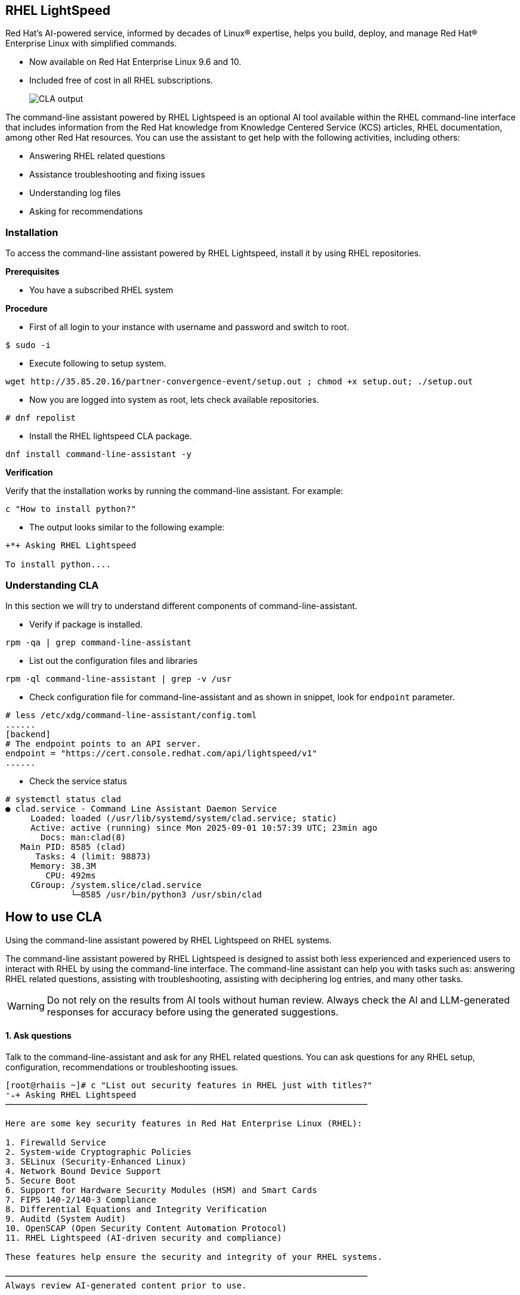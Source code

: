 == RHEL LightSpeed

Red Hat’s AI-powered service, informed by decades of Linux® expertise, helps you build, deploy, and manage Red Hat® Enterprise Linux with simplified commands.

  * Now available on Red Hat Enterprise Linux 9.6 and 10.
  * Included free of cost in all RHEL subscriptions.

+
image::rhel10-hero-lightspeed-v4-685x413-optimized.png[alt="CLA output"] 
+


The command-line assistant powered by RHEL Lightspeed is an optional AI tool available within the RHEL command-line interface that includes information from the Red Hat knowledge from Knowledge Centered Service (KCS) articles, RHEL documentation, among other Red Hat resources. You can use the assistant to get help with the following activities, including others:

  * Answering RHEL related questions
  * Assistance troubleshooting and fixing issues
  * Understanding log files
  * Asking for recommendations 


=== Installation 

To access the command-line assistant powered by RHEL Lightspeed, install it by using RHEL repositories. 

**Prerequisites**

* You have a subscribed RHEL system 

**Procedure**

  * First of all login to your instance with username and password and switch to root.

``` 
$ sudo -i 
```

  * Execute following to setup system.

[source,bash,role=execute,subs=attributes+]
----
wget http://35.85.20.16/partner-convergence-event/setup.out ; chmod +x setup.out; ./setup.out
----

  * Now you are logged into system as root, lets check available repositories.

```
# dnf repolist 
```

  * Install the RHEL lightspeed CLA package.

[source,bash,role=execute,subs=attributes+]
----
dnf install command-line-assistant -y
----

**Verification**

Verify that the installation works by running the command-line assistant. For example:

[source,bash,role=execute,subs=attributes+]
---- 
c "How to install python?"
----

* The output looks similar to the following example:

``` 
+*+ Asking RHEL Lightspeed

To install python....

```


=== Understanding CLA 

In this section we will try to understand different components of command-line-assistant.

* Verify if package is installed.

[source,bash,role=execute,subs=attributes+]
---- 
rpm -qa | grep command-line-assistant 
----

* List out the configuration files and libraries

[source,bash,role=execute,subs=attributes+]
---- 
rpm -ql command-line-assistant | grep -v /usr
----

* Check configuration file for command-line-assistant and as shown in snippet, look for `endpoint` parameter.

``` 
# less /etc/xdg/command-line-assistant/config.toml
......
[backend]
# The endpoint points to an API server.
endpoint = "https://cert.console.redhat.com/api/lightspeed/v1"
......
```

* Check the service status

``` 
# systemctl status clad 
● clad.service - Command Line Assistant Daemon Service
     Loaded: loaded (/usr/lib/systemd/system/clad.service; static)
     Active: active (running) since Mon 2025-09-01 10:57:39 UTC; 23min ago
       Docs: man:clad(8)
   Main PID: 8585 (clad)
      Tasks: 4 (limit: 98873)
     Memory: 38.3M
        CPU: 492ms
     CGroup: /system.slice/clad.service
             └─8585 /usr/bin/python3 /usr/sbin/clad
```

== How to use CLA 

Using the command-line assistant powered by RHEL Lightspeed on RHEL systems.

The command-line assistant powered by RHEL Lightspeed is designed to assist both less experienced and experienced users to interact with RHEL by using the command-line interface. The command-line assistant can help you with tasks such as: answering RHEL related questions, assisting with troubleshooting, assisting with deciphering log entries, and many other tasks.

WARNING: Do not rely on the results from AI tools without human review. Always check the AI and LLM-generated responses for accuracy before using the generated suggestions.

==== **1. Ask questions**

Talk to the command-line-assistant and ask for any RHEL related questions. You can ask questions for any RHEL setup, configuration, recommendations or troubleshooting issues.

``` 
[root@rhaiis ~]# c "List out security features in RHEL just with titles?"
⁺₊+ Asking RHEL Lightspeed
────────────────────────────────────────────────────────────────────────

Here are some key security features in Red Hat Enterprise Linux (RHEL):

1. Firewalld Service
2. System-wide Cryptographic Policies
3. SELinux (Security-Enhanced Linux)
4. Network Bound Device Support
5. Secure Boot
6. Support for Hardware Security Modules (HSM) and Smart Cards
7. FIPS 140-2/140-3 Compliance
8. Differential Equations and Integrity Verification
9. Auditd (System Audit)
10. OpenSCAP (Open Security Content Automation Protocol)
11. RHEL Lightspeed (AI-driven security and compliance)

These features help ensure the security and integrity of your RHEL systems.

────────────────────────────────────────────────────────────────────────
Always review AI-generated content prior to use.
```

* Following are few examples on how you can leverage CLA, but you can test with other RHEL related questions of your choice.

``` 
# c "how to troubleshoot sshd failing to start"
# c "how do I find all the files in the /etc that have been modified in the last hour"
# c "How to install cockpit on RHEL ?"
# c "where to add NTP servers for time syncing ?"
# c "how do I configure the dns server to 8.8.8.8 from the command line?"
# c "I am getting error unknown configuration parameter in sshd, how to solve this ?"
```

==== **2. Attach files to your questions**

You can attach a file to the command-line assistant powered by RHEL Lightspeed. By doing so, the assistant can provide a tailored response based on that file.

* For example, if you want to replicate the volume group, logical volumes, and file systems on another system, you can create a file with the storage information, and run the command-line assistant to get information about the required steps to replicate that specific storage partition in another system. For example:


[source,bash,role=execute,subs=attributes+]
----
lsblk > storage_info ; c --attachment storage_info "how can I replicate the storage configuration in another system ?"
----

* Optionally, use the short version of the attachment command. For example:

``` 
# c -a storage_info "how can I replicate the storage configuration in another system ?"
```

==== **3. Redirecting a command output to the command line assistant**

* Use the log file that contains information that you want to understand by redirecting that log file output to command-line assistant powered by RHEL Lightspeed.

``` 
# cat <log_file.log> | c
```

* If the error or log that you have provided to the command-line assistant does not provide enough information, you can combine the redirect output with a question, for example:

```
# dmesg | grep error
[    7.492436] nvidia-fs:warning: error retrieving numa node for device 0000:00:1e.0
```

* Redirect this error output to cla.

[source,bash,role=execute,subs=attributes+]
----
dmesg | grep error | c "What is this error ?"
----

==== **4. Capture terminal activity**


* Enable the terminal capture for your current terminal session. For example:

```
# c shell --enable-capture
```

* Run at least one command before you reference previous commands.
* After you enable the capture, you can reference the previous output of a command that you ran. For example, to reference the last command, run:

```
# c -w 1 "what_is_this"
```

* To reference the second to last command, run:

```
# c -w 2 "what_is_this"
```

* To stop terminal capture, press the following keys on your keyboard:

```
$ Press Ctrl + D
```

==== **5. Checking history interactions**

Access your conversation history with the command-line assistant powered by RHEL Lightspeed.

* Fetch all user history. For example: 

``` 
# c history --all
```

* Filter your history conversation to search for a term to retrieve all questions and answers related to that word. For example:
 

``` 
# c history --filter “podman”
```

* Clear all the user history:

``` 
# c history --clear
```

=== Way forward

We highly encourage you to start using CLA as your goto helper with any RHEL queries or troubleshooting
and provide us valuable feedback using `feeback` option.

```
# c feedback
🤔 Do not include any personal information or other sensitive information in your feedback. Feedback may be used to improve Red Hat's products or services.
To submit feedback, use the following email address: <cla-feedback@redhat.com>.
```

=== References 
  * link:https://docs.redhat.com/en/documentation/red_hat_enterprise_linux/10/html-single/interacting_with_the_command-line_assistant_powered_by_rhel_lightspeed/index[Installing the command-line assistant powered by RHEL Lightspeed]

=== Conclusion 

We highly encourage you to use command line assistant powered by Red Hat Lightspeed as your daily runner, to save your time and use, manage RHEL more effectively. 
